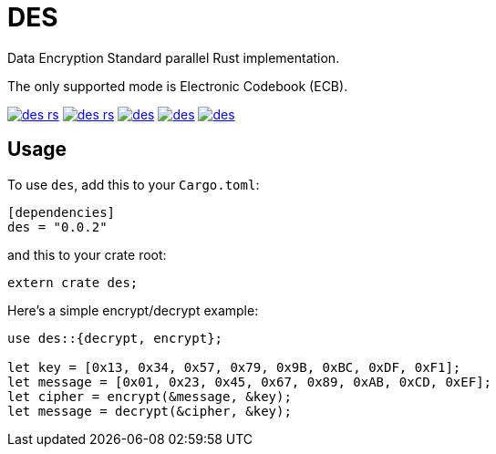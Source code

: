 = DES

Data Encryption Standard parallel Rust implementation.

The only supported mode is Electronic Codebook (ECB).

image:https://img.shields.io/travis/antoyo/des-rs.svg[link="https://travis-ci.org/antoyo/des-rs"]
image:https://img.shields.io/coveralls/antoyo/des-rs.svg[link="https://coveralls.io/github/antoyo/des-rs"]
image:https://img.shields.io/crates/v/des.svg[link="https://crates.io/crates/des"]
image:https://img.shields.io/crates/d/des.svg[link="https://crates.io/crates/des"]
image:https://img.shields.io/crates/l/des.svg[link="LICENSE"]

== Usage

To use `des`, add this to your `Cargo.toml`:

[source,toml]
----
[dependencies]
des = "0.0.2"
----

and this to your crate root:

[source,rust]
----
extern crate des;
----

Here's a simple encrypt/decrypt example:

[source,rust]
----
use des::{decrypt, encrypt};

let key = [0x13, 0x34, 0x57, 0x79, 0x9B, 0xBC, 0xDF, 0xF1];
let message = [0x01, 0x23, 0x45, 0x67, 0x89, 0xAB, 0xCD, 0xEF];
let cipher = encrypt(&message, &key);
let message = decrypt(&cipher, &key);
----
